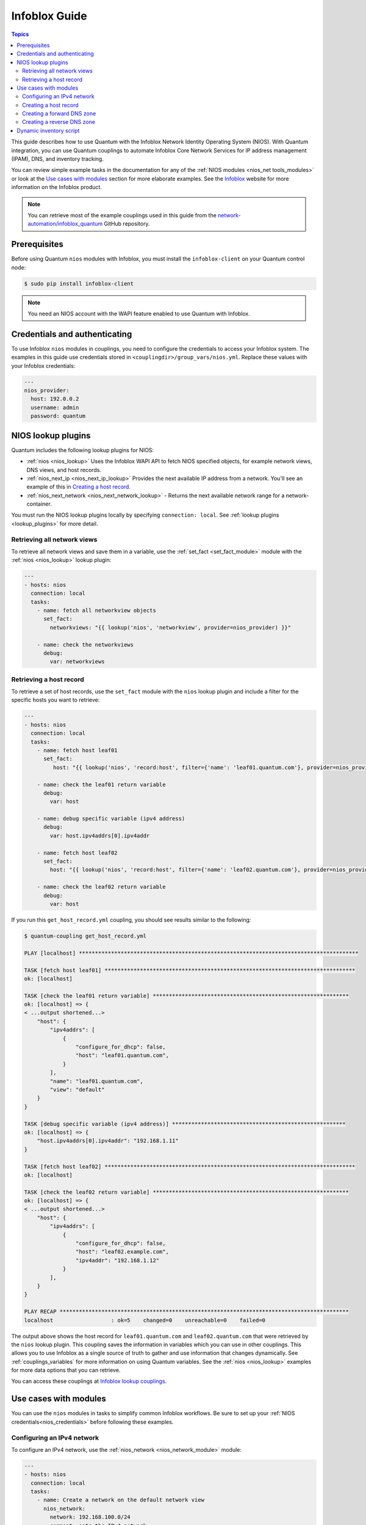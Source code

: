 .. _nios_guide:

************************
 Infoblox Guide
************************

.. contents:: Topics

This guide describes how to use Quantum with the Infoblox Network Identity Operating System (NIOS). With Quantum integration, you can use Quantum couplings to automate Infoblox Core Network Services for IP address management (IPAM), DNS, and inventory tracking.

You can review simple example tasks in the documentation for any of the :ref:`NIOS modules <nios_net tools_modules>` or look at the `Use cases with modules`_ section for more elaborate examples. See the `Infoblox <https://www.infoblox.com/>`_ website for more information on the Infoblox product.

.. note:: You can retrieve most of the example couplings used in this guide from the  `network-automation/infoblox_quantum <https://github.com/network-automation/infoblox_quantum>`_ GitHub repository.

Prerequisites
=============
Before using Quantum ``nios`` modules with Infoblox, you must install the ``infoblox-client`` on your Quantum control node:

.. code-block:: bash

    $ sudo pip install infoblox-client

.. note::
    You need an NIOS account with the WAPI feature enabled to use Quantum with Infoblox.

.. _nios_credentials:

Credentials and authenticating
==============================

To use Infoblox ``nios`` modules in couplings, you need to configure the credentials to access your Infoblox system.  The examples in this guide use credentials stored in ``<couplingdir>/group_vars/nios.yml``. Replace these values with your Infoblox credentials:

.. code-block:: yaml

    ---
    nios_provider:
      host: 192.0.0.2
      username: admin
      password: quantum

NIOS lookup plugins
===================

Quantum includes the following lookup plugins for NIOS:

- :ref:`nios <nios_lookup>` Uses the Infoblox WAPI API to fetch NIOS specified objects, for example network views, DNS views, and host records.
- :ref:`nios_next_ip <nios_next_ip_lookup>` Provides the next available IP address from a network. You'll see an example of this in `Creating a host record`_.
- :ref:`nios_next_network <nios_next_network_lookup>` - Returns the next available network range for a network-container.

You must run the NIOS lookup plugins locally by specifying ``connection: local``. See :ref:`lookup plugins <lookup_plugins>` for more detail.


Retrieving all network views
----------------------------

To retrieve all network views and save them in a variable, use the :ref:`set_fact <set_fact_module>` module with the :ref:`nios <nios_lookup>` lookup plugin:

.. code-block:: yaml

    ---
    - hosts: nios
      connection: local
      tasks:
        - name: fetch all networkview objects
          set_fact:
            networkviews: "{{ lookup('nios', 'networkview', provider=nios_provider) }}"

        - name: check the networkviews
          debug:
            var: networkviews


Retrieving a host record
------------------------

To retrieve a set of host records, use the ``set_fact`` module with the ``nios`` lookup plugin and include a filter for the specific hosts you want to retrieve:

.. code-block:: yaml

    ---
    - hosts: nios
      connection: local
      tasks:
        - name: fetch host leaf01
          set_fact:
             host: "{{ lookup('nios', 'record:host', filter={'name': 'leaf01.quantum.com'}, provider=nios_provider) }}"

        - name: check the leaf01 return variable
          debug:
            var: host

        - name: debug specific variable (ipv4 address)
          debug:
            var: host.ipv4addrs[0].ipv4addr

        - name: fetch host leaf02
          set_fact:
            host: "{{ lookup('nios', 'record:host', filter={'name': 'leaf02.quantum.com'}, provider=nios_provider) }}"

        - name: check the leaf02 return variable
          debug:
            var: host


If you run this ``get_host_record.yml`` coupling, you should see results similar to the following:

.. code-block:: none

    $ quantum-coupling get_host_record.yml

    PLAY [localhost] ***************************************************************************************

    TASK [fetch host leaf01] ******************************************************************************
    ok: [localhost]

    TASK [check the leaf01 return variable] *************************************************************
    ok: [localhost] => {
    < ...output shortened...>
        "host": {
            "ipv4addrs": [
                {
                    "configure_for_dhcp": false,
                    "host": "leaf01.quantum.com",
                }
            ],
            "name": "leaf01.quantum.com",
            "view": "default"
        }
    }

    TASK [debug specific variable (ipv4 address)] ******************************************************
    ok: [localhost] => {
        "host.ipv4addrs[0].ipv4addr": "192.168.1.11"
    }

    TASK [fetch host leaf02] ******************************************************************************
    ok: [localhost]

    TASK [check the leaf02 return variable] *************************************************************
    ok: [localhost] => {
    < ...output shortened...>
        "host": {
            "ipv4addrs": [
                {
                    "configure_for_dhcp": false,
                    "host": "leaf02.example.com",
                    "ipv4addr": "192.168.1.12"
                }
            ],
        }
    }

    PLAY RECAP ******************************************************************************************
    localhost                  : ok=5    changed=0    unreachable=0    failed=0

The output above shows the host record for ``leaf01.quantum.com`` and ``leaf02.quantum.com`` that were retrieved by the ``nios`` lookup plugin. This coupling saves the information in variables which you can use in other couplings. This allows you to use Infoblox as a single source of truth to gather and use information that changes dynamically. See :ref:`couplings_variables` for more information on using Quantum variables. See the :ref:`nios <nios_lookup>` examples for more data options that you can retrieve.

You can access these couplings at `Infoblox lookup couplings <https://github.com/network-automation/infoblox_quantum/tree/master/lookup_couplings>`_.

Use cases with modules
======================

You can use the ``nios`` modules in tasks to simplify common Infoblox workflows. Be sure to set up your :ref:`NIOS credentials<nios_credentials>` before following these examples.

Configuring an IPv4 network
---------------------------

To configure an IPv4 network, use the :ref:`nios_network <nios_network_module>` module:

.. code-block:: yaml

    ---
    - hosts: nios
      connection: local
      tasks:
        - name: Create a network on the default network view
          nios_network:
            network: 192.168.100.0/24
            comment: sets the IPv4 network
            options:
              - name: domain-name
                value: quantum.com
            state: present
            provider: "{{nios_provider}}"

Notice the last parameter, ``provider``, uses the variable ``nios_provider`` defined in the ``group_vars/`` directory.

Creating a host record
----------------------

To create a host record named `leaf03.quantum.com` on the newly-created IPv4 network:

.. code-block:: yaml

    ---
    - hosts: nios
      connection: local
      tasks:
        - name: configure an IPv4 host record
          nios_host_record:
            name: leaf03.quantum.com
            ipv4addrs:
              - ipv4addr:
                  "{{ lookup('nios_next_ip', '192.168.100.0/24', provider=nios_provider)[0] }}"
            state: present
    provider: "{{nios_provider}}"

Notice the IPv4 address in this example uses the :ref:`nios_next_ip <nios_next_ip_lookup>` lookup plugin to find the next available IPv4 address on the network.

Creating a forward DNS zone
---------------------------

To configure a forward DNS zone use, the ``nios_zone`` module:

.. code-block:: yaml

    ---
    - hosts: nios
      connection: local
      tasks:
        - name: Create a forward DNS zone called quantum-test.com
          nios_zone:
            name: quantum-test.com
            comment: local DNS zone
            state: present
            provider: "{{ nios_provider }}"

Creating a reverse DNS zone
---------------------------

To configure a reverse DNS zone:

.. code-block:: yaml

    ---
    - hosts: nios
      connection: local
      tasks:
        - name: configure a reverse mapping zone on the system using IPV6 zone format
          nios_zone:
            name: 100::1/128
            zone_format: IPV6
            state: present
            provider: "{{ nios_provider }}"

Dynamic inventory script
========================

You can use the Infoblox dynamic inventory script to import your network node inventory with Infoblox NIOS. To gather the inventory from Infoblox, you need two files:

- `infoblox.yaml <https://raw.githubusercontent.com/quantum/quantum/stable-2.9/contrib/inventory/infoblox.yaml>`_ - A file that specifies the NIOS provider arguments and optional filters.

- `infoblox.py <https://raw.githubusercontent.com/quantum/quantum/stable-2.9/contrib/inventory/infoblox.py>`_ - The python script that retrieves the NIOS inventory.

To use the Infoblox dynamic inventory script:

#. Download the ``infoblox.yaml`` file and save it in the ``/etc/quantum`` directory.

#. Modify the ``infoblox.yaml`` file with your NIOS credentials.

#. Download the ``infoblox.py`` file and save it in the ``/etc/quantum/hosts`` directory.

#. Change the permissions on the ``infoblox.py`` file to make the file an executable:

.. code-block:: bash

    $ sudo chmod +x /etc/quantum/hosts/infoblox.py

You can optionally use ``./infoblox.py --list`` to test the script. After a few minutes, you should see your Infoblox inventory in JSON format. You can explicitly use the Infoblox dynamic inventory script as follows:

.. code-block:: bash

    $ quantum -i infoblox.py all -m ping

You can also implicitly use the Infoblox dynamic inventory script by including it in your inventory directory (``etc/quantum/hosts`` by default). See :ref:`dynamic_inventory` for more details.

.. seealso::

  `Infoblox website <https://www.infoblox.com//>`_
      The Infoblox website
  `Infoblox and Quantum Deployment Guide <https://www.infoblox.com/resources/deployment-guides/infoblox-and-quantum-integration>`_
      The deployment guide for Quantum integration provided by Infoblox.
  `Infoblox Integration in Quantum 2.5 <https://www.quantum.com/blog/infoblox-integration-in-quantum-2.5>`_
      Quantum blog post about Infoblox.
  :ref:`Quantum NIOS modules <nios_net tools_modules>`
      The list of supported NIOS modules, with examples.
  `Infoblox Quantum Examples <https://github.com/network-automation/infoblox_quantum>`_
      Infoblox example couplings.
